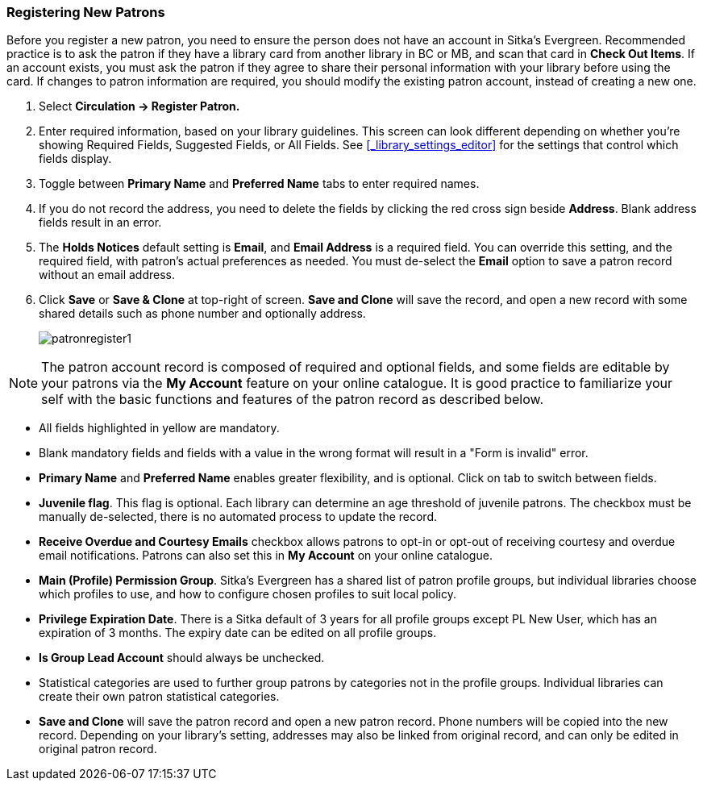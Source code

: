 Registering New Patrons
~~~~~~~~~~~~~~~~~~~~~~~
(((Register Patron)))
(((New Patron)))
(((Juvenile Flag)))
(((Main (Profile) Permission Group)))
(((Statistical Categories)))

Before you register a new patron, you need to ensure the person does not have an account in Sitka's Evergreen. Recommended practice is to ask the patron if they have a library card from another library in BC or MB, and scan that card in *Check Out Items*. If an account exists, you must ask the patron if they agree to share their personal information with your library before using the card. If changes to patron information are required, you should modify the existing patron account, instead of creating a new one.

. Select *Circulation -> Register Patron.*
. Enter required information, based on your library guidelines. This screen can look  different depending on
whether you're showing Required Fields, Suggested Fields, or All Fields.  See xref:_library_settings_editor[]
for the settings that control which fields display.
. Toggle between *Primary Name* and *Preferred Name* tabs to enter required names.
. If you do not record the address, you need to delete the fields by clicking the red cross sign beside *Address*. Blank address fields result in an error.
. The *Holds Notices* default setting is *Email*, and *Email Address* is a required field. You can override this setting, and the required field, with patron's actual preferences as needed. You must de-select the *Email* option to save a patron record without an email address.
. Click *Save* or *Save & Clone* at top-right of screen. *Save and Clone* will save the record, and open a new record with some shared details such as phone number and optionally address.
+
image:images/circ/patronregister1.png[scaledwidth="75%"]



NOTE: The patron account record is composed of required and optional fields, and some fields are editable by your patrons via the *My Account* feature on your online catalogue. It is good practice to familiarize your self with the basic functions and features of the patron record as described below.


* All fields highlighted in yellow are mandatory.

* Blank mandatory fields and fields with a value in the wrong format will result in a "Form is invalid" error.

* *Primary Name* and *Preferred Name* enables greater flexibility, and is optional. Click on tab to switch between fields.

* *Juvenile flag*. This flag is optional. Each library can determine an age threshold of juvenile patrons. The checkbox must be manually de-selected, there is no automated process to update the record.

* *Receive Overdue and Courtesy Emails* checkbox allows patrons to opt-in or opt-out of receiving courtesy and overdue email notifications. Patrons can also set this in *My Account* on your online catalogue.


* *Main (Profile) Permission Group*. Sitka's Evergreen has a shared list of patron profile groups, but individual libraries choose which profiles to use, and how to configure chosen profiles to suit local policy.

* *Privilege Expiration Date*. There is a Sitka default of 3 years for all profile groups except PL New User, which has an expiration of 3 months. The expiry date can be edited on all profile groups.

* *Is Group Lead Account* should always be unchecked.

* Statistical categories are used to further group patrons by categories not in the profile groups. Individual libraries can create their own patron statistical categories.

* *Save and Clone* will save the patron record and open a new patron record. Phone numbers will be copied into the new record. Depending on your library's setting, addresses may also be linked from original record, and can only be edited in original patron record.

